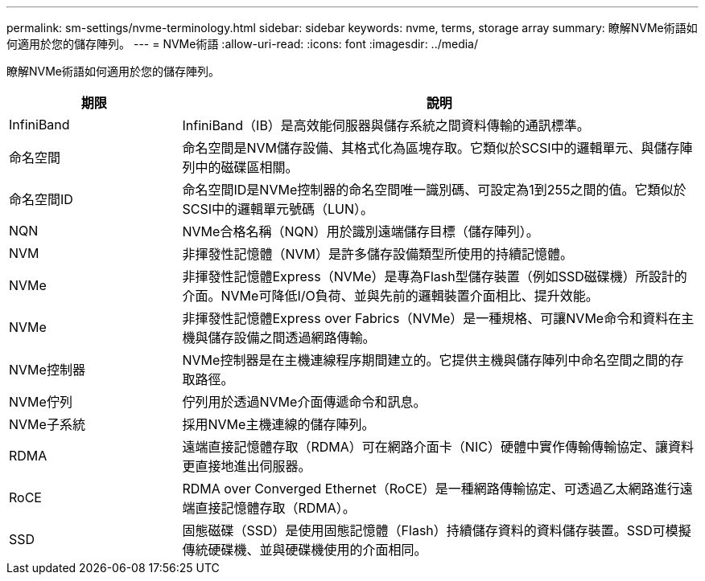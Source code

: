 ---
permalink: sm-settings/nvme-terminology.html 
sidebar: sidebar 
keywords: nvme, terms, storage array 
summary: 瞭解NVMe術語如何適用於您的儲存陣列。 
---
= NVMe術語
:allow-uri-read: 
:icons: font
:imagesdir: ../media/


[role="lead"]
瞭解NVMe術語如何適用於您的儲存陣列。

[cols="1a,3a"]
|===
| 期限 | 說明 


 a| 
InfiniBand
 a| 
InfiniBand（IB）是高效能伺服器與儲存系統之間資料傳輸的通訊標準。



 a| 
命名空間
 a| 
命名空間是NVM儲存設備、其格式化為區塊存取。它類似於SCSI中的邏輯單元、與儲存陣列中的磁碟區相關。



 a| 
命名空間ID
 a| 
命名空間ID是NVMe控制器的命名空間唯一識別碼、可設定為1到255之間的值。它類似於SCSI中的邏輯單元號碼（LUN）。



 a| 
NQN
 a| 
NVMe合格名稱（NQN）用於識別遠端儲存目標（儲存陣列）。



 a| 
NVM
 a| 
非揮發性記憶體（NVM）是許多儲存設備類型所使用的持續記憶體。



 a| 
NVMe
 a| 
非揮發性記憶體Express（NVMe）是專為Flash型儲存裝置（例如SSD磁碟機）所設計的介面。NVMe可降低I/O負荷、並與先前的邏輯裝置介面相比、提升效能。



 a| 
NVMe
 a| 
非揮發性記憶體Express over Fabrics（NVMe）是一種規格、可讓NVMe命令和資料在主機與儲存設備之間透過網路傳輸。



 a| 
NVMe控制器
 a| 
NVMe控制器是在主機連線程序期間建立的。它提供主機與儲存陣列中命名空間之間的存取路徑。



 a| 
NVMe佇列
 a| 
佇列用於透過NVMe介面傳遞命令和訊息。



 a| 
NVMe子系統
 a| 
採用NVMe主機連線的儲存陣列。



 a| 
RDMA
 a| 
遠端直接記憶體存取（RDMA）可在網路介面卡（NIC）硬體中實作傳輸傳輸協定、讓資料更直接地進出伺服器。



 a| 
RoCE
 a| 
RDMA over Converged Ethernet（RoCE）是一種網路傳輸協定、可透過乙太網路進行遠端直接記憶體存取（RDMA）。



 a| 
SSD
 a| 
固態磁碟（SSD）是使用固態記憶體（Flash）持續儲存資料的資料儲存裝置。SSD可模擬傳統硬碟機、並與硬碟機使用的介面相同。

|===